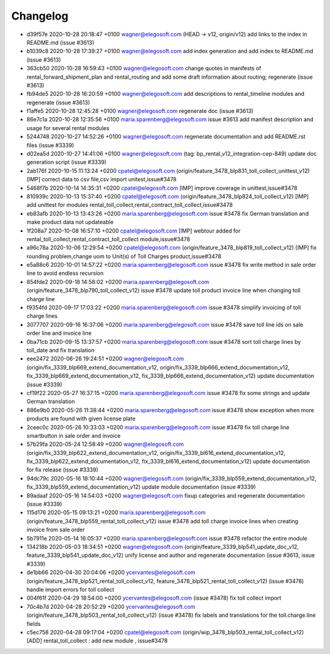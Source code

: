 
Changelog
---------

- d39f57e 2020-10-28 20:18:47 +0100 wagner@elegosoft.com  (HEAD -> v12, origin/v12) add links to the index in README.md (issue #3613)
- b1039c8 2020-10-28 17:39:27 +0100 wagner@elegosoft.com  add index generation and add index to README.md (issue #3613)
- 363cb50 2020-10-28 16:59:43 +0100 wagner@elegosoft.com  change quotes in manifests of rental_forward_shipment_plan and rental_routing and add some draft information about routing; regenerate (issue #3613)
- fb94de5 2020-10-28 16:20:59 +0100 wagner@elegosoft.com  add descriptions to rental_timeline modules and regenerate (issue #3613)
- f1affe5 2020-10-28 12:45:28 +0100 wagner@elegosoft.com  regenerate doc (issue #3613)
- 86e7c1a 2020-10-28 12:35:56 +0100 maria.sparenberg@elegosoft.com  issue #3613 add manifest description and usage for several rental modules
- 5244748 2020-10-27 14:52:26 +0100 wagner@elegosoft.com  regenerate documentation and add README.rst files (issue #3339)
- d02ea5d 2020-10-27 14:41:06 +0100 wagner@elegosoft.com  (tag: bp_rental_v12_integration-cep-849) update doc generation script (issue #3339)
- 2ab176f 2020-10-15 11:13:24 +0200 cpatel@elegosoft.com  (origin/feature_3478_blp831_toll_collect_unittest_v12) [IMP] correct data to csv file,csv import unitest,issue#3478
- 5468f7b 2020-10-14 14:35:31 +0200 cpatel@elegosoft.com  [IMP] improve coverage in unittest,issue#3478
- 810939c 2020-10-13 15:37:40 +0200 cpatel@elegosoft.com  (origin/feature_3478_blp824_toll_collect_v12) [IMP] add unittest for modules rental_toll_collect,rental_contract_toll_collect,issue#3478
- eb83afb 2020-10-13 13:43:26 +0200 maria.sparenberg@elegosoft.com  issue #3478 fix German translation and make product data not updateable
- 1f208a7 2020-10-08 16:57:10 +0200 cpatel@elegosoft.com  [IMP] webtour added for rental_toll_collect,rental_contract_toll_collect module,issue#3478
- a96c78a 2020-10-06 12:29:54 +0200 cpatel@elegosoft.com  (origin/feature_3478_blp819_toll_collect_v12) [IMP] fix rounding problem,change uom to Unit(s) of Toll Charges product,issue#3478
- e5a88c6 2020-10-01 14:57:22 +0200 maria.sparenberg@elegosoft.com  issue #3478 fix write method in sale order line to avoid endless recursion
- 854fde2 2020-09-18 14:58:02 +0200 maria.sparenberg@elegosoft.com  (origin/feature_3478_blp790_toll_collect_v12) issue #3478 update toll product invoice line when changing toll charge line
- f9354fd 2020-09-17 17:03:22 +0200 maria.sparenberg@elegosoft.com  issue #3478 simplify invoicing of toll charge lines
- 3077707 2020-09-16 16:37:06 +0200 maria.sparenberg@elegosoft.com  issue #3478 save toll line ids on sale order line and invoice line
- 0ba71cb 2020-09-15 13:37:57 +0200 maria.sparenberg@elegosoft.com  issue #3478 sort toll charge lines by toll_date and fix translation
- eee2472 2020-06-26 19:24:51 +0200 wagner@elegosoft.com  (origin/fix_3339_blp669_extend_documentation_v12, origin/fix_3339_blp666_extend_documentation_v12, fix_3339_blp669_extend_documentation_v12, fix_3339_blp666_extend_documentation_v12) update documentation (issue #3339)
- cf19f22 2020-05-27 16:37:15 +0200 maria.sparenberg@elegosoft.com  issue #3478 fix some strings and update German translation
- 886e9b0 2020-05-26 11:38:44 +0200 maria.sparenberg@elegosoft.com  issue #3478 show exception when more products are found with given license plate
- 2ceec0c 2020-05-26 10:33:03 +0200 maria.sparenberg@elegosoft.com  issue #3478 fix toll charge line smartbutton in sale order and invoice
- 57b29fa 2020-05-24 12:58:49 +0200 wagner@elegosoft.com  (origin/fix_3339_blp622_extend_documentation_v12, origin/fix_3339_bl616_extend_documentation_v12, fix_3339_blp622_extend_documentation_v12, fix_3339_bl616_extend_documentation_v12) update documentation for fix release (issue #3339)
- 94dc79c 2020-05-16 18:10:44 +0200 wagner@elegosoft.com  (origin/fix_3339_blp559_extend_documentation_v12, fix_3339_blp559_extend_documentation_v12) update module documentation (issue #3339)
- 89adaaf 2020-05-16 14:54:03 +0200 wagner@elegosoft.com  fixup categories and regenerate documentation (issue #3339)
- 115d176 2020-05-15 09:13:21 +0200 maria.sparenberg@elegosoft.com  (origin/feature_3478_blp559_rental_toll_collect_v12) issue #3478 add toll charge invoice lines when creating invoice from sale order
- 5b7911e 2020-05-14 16:05:37 +0200 maria.sparenberg@elegosoft.com  issue #3478 refactor the entire module
- 134218b 2020-05-03 18:34:51 +0200 wagner@elegosoft.com  (origin/feature_3339_blp541_update_doc_v12, feature_3339_blp541_update_doc_v12) unify license and author and regenerate documentation (issue #3613, issue #3339)
- de1bb66 2020-04-30 20:04:06 +0200 ycervantes@elegosoft.com  (origin/feature_3478_blp521_rental_toll_collect_v12, feature_3478_blp521_rental_toll_collect_v12) (issue #3478) handle import errors for toll collect
- 004f61f 2020-04-29 18:54:00 +0200 ycervantes@elegosoft.com  (issue #3478) fix toll collect import
- 70c4b7d 2020-04-28 20:52:29 +0200 ycervantes@elegosoft.com  (origin/feature_3478_blp503_rental_toll_collect_v12) (issue #3478) fix labels and translations for the toll.charge.line fields
- c5ec758 2020-04-28 09:17:04 +0200 cpatel@elegosoft.com  (origin/wip_3478_blp503_rental_toll_collect_v12) [ADD] rental_toll_collect : add new module , issue#3478


